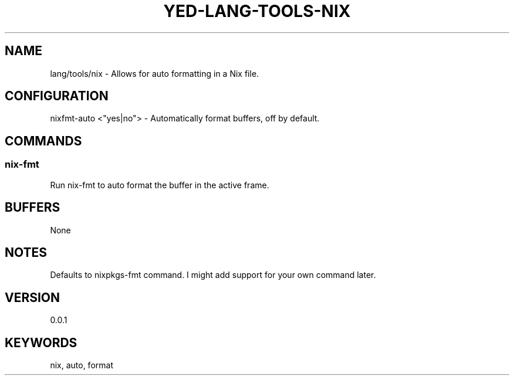 .TH YED-LANG-TOOLS-NIX 7 "YED Plugin Manuals" "" "YED Plugin Manuals"
.SH NAME
lang/tools/nix \- Allows for auto formatting in a Nix file.
.SH CONFIGURATION
nixfmt-auto <"yes|no"> - Automatically format buffers, off by default.\&
.SH COMMANDS
.SS nix-fmt
Run nix-fmt to auto format the buffer in the active frame.
.SH BUFFERS
None
.SH NOTES
Defaults to nixpkgs-fmt command. I might add support for your own command later.
.SH VERSION
0.0.1
.SH KEYWORDS
nix, auto, format
